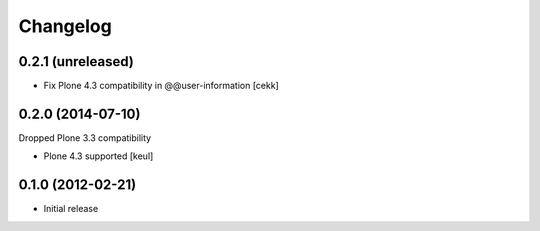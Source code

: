 Changelog
=========

0.2.1 (unreleased)
------------------

- Fix Plone 4.3 compatibility in @@user-information [cekk]


0.2.0 (2014-07-10)
------------------

Dropped Plone 3.3 compatibility

- Plone 4.3 supported [keul]

0.1.0 (2012-02-21)
------------------

* Initial release
